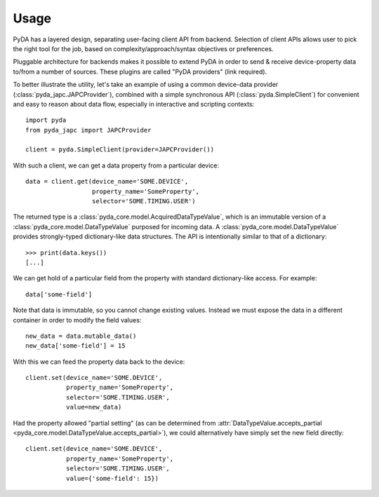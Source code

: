 .. _usage:

Usage
=====

PyDA has a layered design, separating user-facing client API from backend. Selection of client APIs allows
user to pick the right tool for the job, based on complexity/approach/syntax objectives or preferences.

Pluggable architecture for backends makes it possible to extend PyDA in order to send & receive device-property data
to/from a number of sources. These plugins are called "PyDA providers" (link required).

To better illustrate the utility, let's take an example of using a common device-data provider (:class:`pyda_japc.JAPCProvider`),
combined with a simple synchronous API (:class:`pyda.SimpleClient`) for convenient and easy to reason about data flow,
especially in interactive and scripting contexts::

    import pyda
    from pyda_japc import JAPCProvider

    client = pyda.SimpleClient(provider=JAPCProvider())

With such a client, we can get a data property from a particular device::

    data = client.get(device_name='SOME.DEVICE',
                      property_name='SomeProperty',
                      selector='SOME.TIMING.USER')

The returned type is a :class:`pyda_core.model.AcquiredDataTypeValue`, which is an immutable version of a
:class:`pyda_core.model.DataTypeValue` purposed for incoming data. A :class:`pyda_core.model.DataTypeValue` provides
strongly-typed dictionary-like data structures. The API is intentionally similar to that of a dictionary::

    >>> print(data.keys())
    [...]

We can get hold of a particular field from the property with standard dictionary-like access. For example::

    data['some-field']

Note that data is immutable, so you cannot change existing values.
Instead we must expose the data in a different container in order to modify the field values::

    new_data = data.mutable_data()
    new_data['some-field'] = 15

With this we can feed the property data back to the device::

    client.set(device_name='SOME.DEVICE',
               property_name='SomeProperty',
               selector='SOME.TIMING.USER',
               value=new_data)

Had the property allowed "partial setting" (as can be determined from
:attr:`DataTypeValue.accepts_partial <pyda_core.model.DataTypeValue.accepts_partial>`),
we could alternatively have simply set the new field directly::

    client.set(device_name='SOME.DEVICE',
               property_name='SomeProperty',
               selector='SOME.TIMING.USER',
               value={'some-field': 15})
